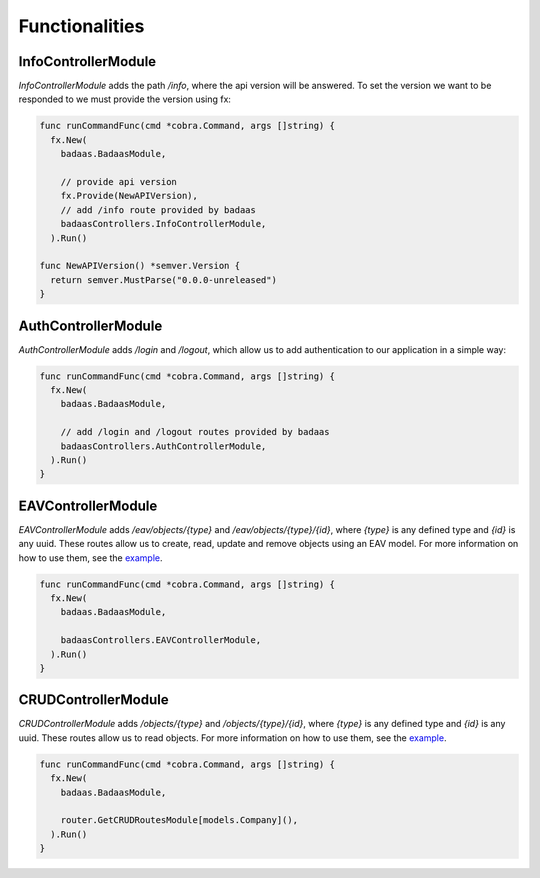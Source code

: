 ==============================
Functionalities
==============================

InfoControllerModule
-------------------------------

`InfoControllerModule` adds the path `/info`, where the api version will be answered. 
To set the version we want to be responded to we must provide the version using fx:

.. code-block:: go

    func runCommandFunc(cmd *cobra.Command, args []string) {
      fx.New(
        badaas.BadaasModule,

        // provide api version
        fx.Provide(NewAPIVersion),
        // add /info route provided by badaas
        badaasControllers.InfoControllerModule,
      ).Run()

    func NewAPIVersion() *semver.Version {
      return semver.MustParse("0.0.0-unreleased")
    }

AuthControllerModule
-------------------------------

`AuthControllerModule` adds `/login` and `/logout`, 
which allow us to add authentication to our application in a simple way:

.. code-block:: go

    func runCommandFunc(cmd *cobra.Command, args []string) {
      fx.New(
        badaas.BadaasModule,

        // add /login and /logout routes provided by badaas
        badaasControllers.AuthControllerModule,
      ).Run()
    }

EAVControllerModule
-------------------------------

`EAVControllerModule` adds `/eav/objects/{type}` and `/eav/objects/{type}/{id}`, 
where `{type}` is any defined type and `{id}` is any uuid. These routes allow us to create, 
read, update and remove objects using an EAV model. For more information on how to use them, 
see the `example <https://github.com/ditrit/badaas-example>`_.

.. code-block:: go

    func runCommandFunc(cmd *cobra.Command, args []string) {
      fx.New(
        badaas.BadaasModule,

        badaasControllers.EAVControllerModule,
      ).Run()
    }

CRUDControllerModule
-------------------------------

`CRUDControllerModule` adds `/objects/{type}` and `/objects/{type}/{id}`, 
where `{type}` is any defined type and `{id}` is any uuid. 
These routes allow us to read objects. For more information on how to use them, 
see the `example <https://github.com/ditrit/badaas-example>`_.

.. code-block:: go

    func runCommandFunc(cmd *cobra.Command, args []string) {
      fx.New(
        badaas.BadaasModule,

        router.GetCRUDRoutesModule[models.Company](),
      ).Run()
    }